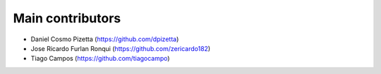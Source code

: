 Main contributors
-----------------

- Daniel Cosmo Pizetta (https://github.com/dpizetta)
- Jose Ricardo Furlan Ronqui (https://github.com/zericardo182)
- Tiago Campos (https://github.com/tiagocampo)
